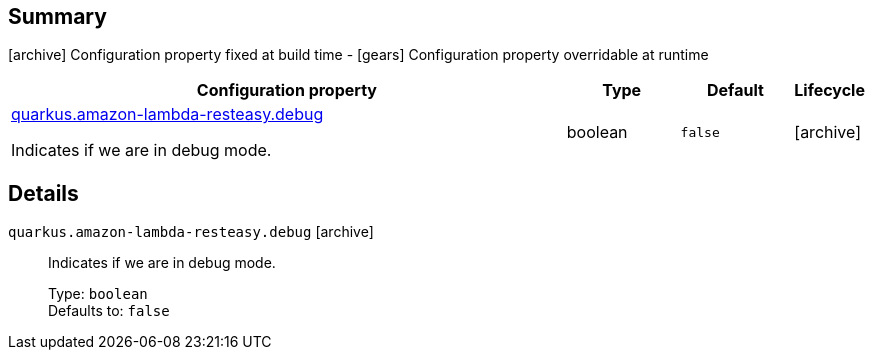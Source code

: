 == Summary

icon:archive[title=Fixed at build time] Configuration property fixed at build time - icon:gears[title=Overridable at runtime]️ Configuration property overridable at runtime 

[cols="50,.^10,.^10,^.^5"]
|===
|Configuration property|Type|Default|Lifecycle

|<<quarkus.amazon-lambda-resteasy.debug, quarkus.amazon-lambda-resteasy.debug>>

Indicates if we are in debug mode.|boolean 
|`false`
| icon:archive[title=Fixed at build time]
|===


== Details

[[quarkus.amazon-lambda-resteasy.debug]]
`quarkus.amazon-lambda-resteasy.debug` icon:archive[title=Fixed at build time]:: Indicates if we are in debug mode. 
+
Type: `boolean`  +
Defaults to: `false` +


